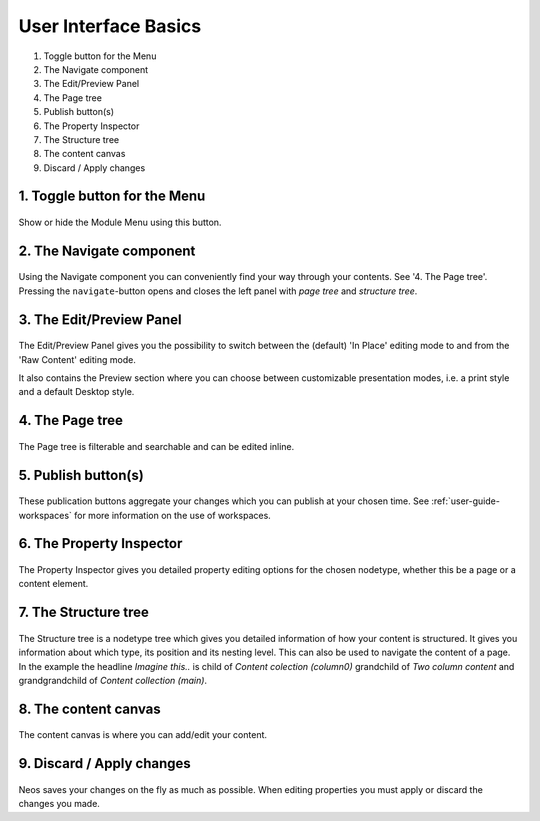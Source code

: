 .. _user-interface-basics:

=====================
User Interface Basics
=====================

.. figure:: Images/UserInterface.png
   :alt: Neos User Interface
   :class: screenshot-fullsize

#. Toggle button for the Menu
#. The Navigate component
#. The Edit/Preview Panel
#. The Page tree
#. Publish button(s)
#. The Property Inspector
#. The Structure tree
#. The content canvas
#. Discard / Apply changes


   
1. Toggle button for the Menu
-----------------------------

.. figure:: Images/1-toggle-button-menu.png
   :alt: Toggle Button
   :scale: 50 %
   
Show or hide the Module Menu using this button.

.. container:: custom

2. The Navigate component
----------------------

.. figure:: Images/2-navigate.png
   :alt: navigate
   :scale: 30 %

Using the Navigate component you can conveniently find your way through your contents. See '4. The Page tree'. Pressing the ``navigate``-button opens and closes the left panel with `page tree` and `structure tree`.

3. The Edit/Preview Panel
-------------------------

.. figure:: Images/3-edit-preview.png
   :alt: The Edit/Preview Panel
   :scale: 50 %

The Edit/Preview Panel gives you the possibility to switch between the (default) 'In Place' editing mode to
and from the 'Raw Content' editing mode.

It also contains the Preview section where you can choose between customizable presentation modes, i.e.
a print style and a default Desktop style.

4. The Page tree
----------------

.. figure:: Images/4-page-tree.png
   :alt: The Edit/Preview Panel
   :scale: 50 %

The Page tree is filterable and searchable and can be edited inline.

5. Publish button(s)
--------------------

.. figure:: Images/5-publish-button.png
   :alt: The Publish button(s)
   :scale: 50 %

These publication buttons aggregate your changes which you can publish at your chosen time. See
:ref:`user-guide-workspaces` for more information on the use of workspaces.

6. The Property Inspector
--------------------------

.. figure:: Images/6-property-inspector.png
   :alt: The Publish button(s)
   :scale: 50 %

The Property Inspector gives you detailed property editing options for the chosen nodetype, whether this be
a page or a content element.

7. The Structure tree
---------------------

.. figure:: Images/7-structure-tree.png
   :alt: The Structure tree
   :scale: 50 %

The Structure tree is a nodetype tree which gives you detailed information of how your content is structured.
It gives you information about which type, its position and its nesting level. This can also be used to navigate
the content of a page.
In the example the headline `Imagine this..` is child of `Content colection (column0)` grandchild of `Two column content`  and grandgrandchild of `Content collection (main)`.

8. The content canvas
---------------------

.. figure:: Images/8-content-canvas.png
   :alt: The Structure tree
   :scale: 50 %


The content canvas is where you can add/edit your content.

9. Discard / Apply changes
--------------------------

.. figure:: Images/9-discard-apply-changes.png
   :alt: Discard / Apply changes
   :scale: 50 %

Neos saves your changes on the fly as much as possible. When editing properties you must apply or discard
the changes you made.
